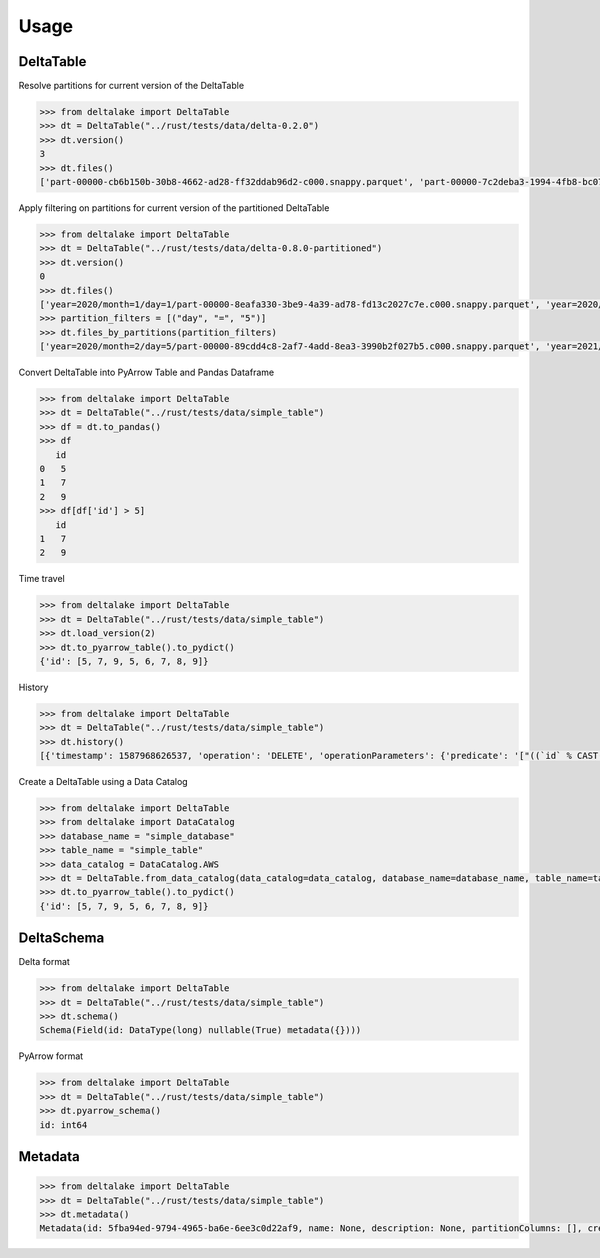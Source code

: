 Usage
====================================

DeltaTable
----------
Resolve partitions for current version of the DeltaTable

.. code-block:: python

    >>> from deltalake import DeltaTable
    >>> dt = DeltaTable("../rust/tests/data/delta-0.2.0")
    >>> dt.version()
    3
    >>> dt.files()
    ['part-00000-cb6b150b-30b8-4662-ad28-ff32ddab96d2-c000.snappy.parquet', 'part-00000-7c2deba3-1994-4fb8-bc07-d46c948aa415-c000.snappy.parquet', 'part-00001-c373a5bd-85f0-4758-815e-7eb62007a15c-c000.snappy.parquet']


Apply filtering on partitions for current version of the partitioned DeltaTable

.. code-block:: python

    >>> from deltalake import DeltaTable
    >>> dt = DeltaTable("../rust/tests/data/delta-0.8.0-partitioned")
    >>> dt.version()
    0
    >>> dt.files()
    ['year=2020/month=1/day=1/part-00000-8eafa330-3be9-4a39-ad78-fd13c2027c7e.c000.snappy.parquet', 'year=2020/month=2/day=3/part-00000-94d16827-f2fd-42cd-a060-f67ccc63ced9.c000.snappy.parquet', 'year=2020/month=2/day=5/part-00000-89cdd4c8-2af7-4add-8ea3-3990b2f027b5.c000.snappy.parquet', 'year=2021/month=12/day=20/part-00000-9275fdf4-3961-4184-baa0-1c8a2bb98104.c000.snappy.parquet', 'year=2021/month=12/day=4/part-00000-6dc763c0-3e8b-4d52-b19e-1f92af3fbb25.c000.snappy.parquet', 'year=2021/month=4/day=5/part-00000-c5856301-3439-4032-a6fc-22b7bc92bebb.c000.snappy.parquet']
    >>> partition_filters = [("day", "=", "5")]
    >>> dt.files_by_partitions(partition_filters)
    ['year=2020/month=2/day=5/part-00000-89cdd4c8-2af7-4add-8ea3-3990b2f027b5.c000.snappy.parquet', 'year=2021/month=4/day=5/part-00000-c5856301-3439-4032-a6fc-22b7bc92bebb.c000.snappy.parquet']

Convert DeltaTable into PyArrow Table and Pandas Dataframe

.. code-block:: python

    >>> from deltalake import DeltaTable
    >>> dt = DeltaTable("../rust/tests/data/simple_table")
    >>> df = dt.to_pandas()
    >>> df
       id
    0   5
    1   7
    2   9
    >>> df[df['id'] > 5]
       id
    1   7
    2   9

Time travel

.. code-block:: python

    >>> from deltalake import DeltaTable
    >>> dt = DeltaTable("../rust/tests/data/simple_table")
    >>> dt.load_version(2)
    >>> dt.to_pyarrow_table().to_pydict()
    {'id': [5, 7, 9, 5, 6, 7, 8, 9]}

History

.. code-block:: python

    >>> from deltalake import DeltaTable
    >>> dt = DeltaTable("../rust/tests/data/simple_table")
    >>> dt.history()
    [{'timestamp': 1587968626537, 'operation': 'DELETE', 'operationParameters': {'predicate': '["((`id` % CAST(2 AS BIGINT)) = CAST(0 AS BIGINT))"]'}, 'readVersion': 3, 'isBlindAppend': False}, {'timestamp': 1587968614187, 'operation': 'UPDATE', 'operationParameters': {'predicate': '((id#697L % cast(2 as bigint)) = cast(0 as bigint))'}, 'readVersion': 2, 'isBlindAppend': False}, {'timestamp': 1587968604143, 'operation': 'WRITE', 'operationParameters': {'mode': 'Overwrite', 'partitionBy': '[]'}, 'readVersion': 1, 'isBlindAppend': False}, {'timestamp': 1587968596254, 'operation': 'MERGE', 'operationParameters': {'predicate': '(oldData.`id` = newData.`id`)'}, 'readVersion': 0, 'isBlindAppend': False}, {'timestamp': 1587968586154, 'operation': 'WRITE', 'operationParameters': {'mode': 'ErrorIfExists', 'partitionBy': '[]'}, 'isBlindAppend': True}]

Create a DeltaTable using a Data Catalog

.. code-block:: python

    >>> from deltalake import DeltaTable
    >>> from deltalake import DataCatalog
    >>> database_name = "simple_database"
    >>> table_name = "simple_table"
    >>> data_catalog = DataCatalog.AWS
    >>> dt = DeltaTable.from_data_catalog(data_catalog=data_catalog, database_name=database_name, table_name=table_name)
    >>> dt.to_pyarrow_table().to_pydict()
    {'id': [5, 7, 9, 5, 6, 7, 8, 9]}

DeltaSchema
-----------

Delta format

.. code-block:: python

    >>> from deltalake import DeltaTable
    >>> dt = DeltaTable("../rust/tests/data/simple_table")
    >>> dt.schema()
    Schema(Field(id: DataType(long) nullable(True) metadata({})))

PyArrow format

.. code-block:: python

    >>> from deltalake import DeltaTable
    >>> dt = DeltaTable("../rust/tests/data/simple_table")
    >>> dt.pyarrow_schema()
    id: int64

Metadata
-----------

.. code-block:: python

    >>> from deltalake import DeltaTable
    >>> dt = DeltaTable("../rust/tests/data/simple_table")
    >>> dt.metadata()
    Metadata(id: 5fba94ed-9794-4965-ba6e-6ee3c0d22af9, name: None, description: None, partitionColumns: [], created_time: 1587968585495, configuration={})
